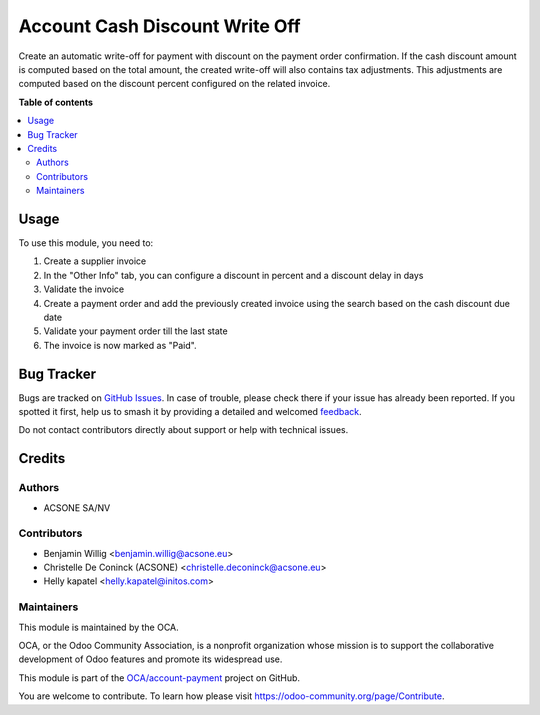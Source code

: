 ===============================
Account Cash Discount Write Off
===============================

.. 
   !!!!!!!!!!!!!!!!!!!!!!!!!!!!!!!!!!!!!!!!!!!!!!!!!!!!
   !! This file is generated by oca-gen-addon-readme !!
   !! changes will be overwritten.                   !!
   !!!!!!!!!!!!!!!!!!!!!!!!!!!!!!!!!!!!!!!!!!!!!!!!!!!!
   !! source digest: sha256:61f70659fb0fd989c1c0715b2f373de6e43663c174eb0359143cea741e3c862c
   !!!!!!!!!!!!!!!!!!!!!!!!!!!!!!!!!!!!!!!!!!!!!!!!!!!!

.. |badge1| image:: https://img.shields.io/badge/maturity-Beta-yellow.png
    :target: https://odoo-community.org/page/development-status
    :alt: Beta
.. |badge2| image:: https://img.shields.io/badge/licence-AGPL--3-blue.png
    :target: http://www.gnu.org/licenses/agpl-3.0-standalone.html
    :alt: License: AGPL-3
.. |badge3| image:: https://img.shields.io/badge/github-OCA%2Faccount--payment-lightgray.png?logo=github
    :target: https://github.com/OCA/account-payment/tree/16.0/account_cash_discount_write_off
    :alt: OCA/account-payment
.. |badge4| image:: https://img.shields.io/badge/weblate-Translate%20me-F47D42.png
    :target: https://translation.odoo-community.org/projects/account-payment-16-0/account-payment-16-0-account_cash_discount_write_off
    :alt: Translate me on Weblate
.. |badge5| image:: https://img.shields.io/badge/runboat-Try%20me-875A7B.png
    :target: https://runboat.odoo-community.org/builds?repo=OCA/account-payment&target_branch=16.0
    :alt: Try me on Runboat

|badge1| |badge2| |badge3| |badge4| |badge5|

Create an automatic write-off for payment with discount on the payment order
confirmation. If the cash discount amount is computed based on the total
amount, the created write-off will also contains tax adjustments. This
adjustments are computed based on the discount percent configured on the
related invoice.

**Table of contents**

.. contents::
   :local:

Usage
=====

To use this module, you need to:

#. Create a supplier invoice
#. In the "Other Info" tab, you can configure a discount in percent and a discount delay in days
#. Validate the invoice
#. Create a payment order and add the previously created invoice using the search based on the cash discount due date
#. Validate your payment order till the last state
#. The invoice is now marked as "Paid".

Bug Tracker
===========

Bugs are tracked on `GitHub Issues <https://github.com/OCA/account-payment/issues>`_.
In case of trouble, please check there if your issue has already been reported.
If you spotted it first, help us to smash it by providing a detailed and welcomed
`feedback <https://github.com/OCA/account-payment/issues/new?body=module:%20account_cash_discount_write_off%0Aversion:%2016.0%0A%0A**Steps%20to%20reproduce**%0A-%20...%0A%0A**Current%20behavior**%0A%0A**Expected%20behavior**>`_.

Do not contact contributors directly about support or help with technical issues.

Credits
=======

Authors
~~~~~~~

* ACSONE SA/NV

Contributors
~~~~~~~~~~~~

* Benjamin Willig <benjamin.willig@acsone.eu>
* Christelle De Coninck (ACSONE) <christelle.deconinck@acsone.eu>
* Helly kapatel <helly.kapatel@initos.com>

Maintainers
~~~~~~~~~~~

This module is maintained by the OCA.

.. image:: https://odoo-community.org/logo.png
   :alt: Odoo Community Association
   :target: https://odoo-community.org

OCA, or the Odoo Community Association, is a nonprofit organization whose
mission is to support the collaborative development of Odoo features and
promote its widespread use.

This module is part of the `OCA/account-payment <https://github.com/OCA/account-payment/tree/16.0/account_cash_discount_write_off>`_ project on GitHub.

You are welcome to contribute. To learn how please visit https://odoo-community.org/page/Contribute.
